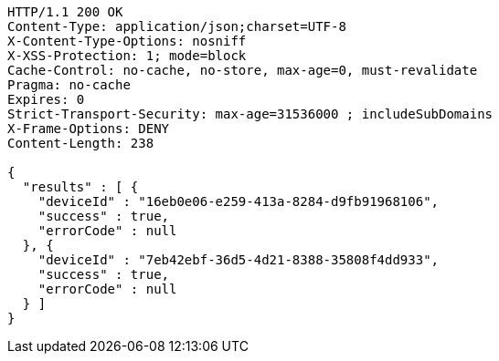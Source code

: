 [source,http,options="nowrap"]
----
HTTP/1.1 200 OK
Content-Type: application/json;charset=UTF-8
X-Content-Type-Options: nosniff
X-XSS-Protection: 1; mode=block
Cache-Control: no-cache, no-store, max-age=0, must-revalidate
Pragma: no-cache
Expires: 0
Strict-Transport-Security: max-age=31536000 ; includeSubDomains
X-Frame-Options: DENY
Content-Length: 238

{
  "results" : [ {
    "deviceId" : "16eb0e06-e259-413a-8284-d9fb91968106",
    "success" : true,
    "errorCode" : null
  }, {
    "deviceId" : "7eb42ebf-36d5-4d21-8388-35808f4dd933",
    "success" : true,
    "errorCode" : null
  } ]
}
----